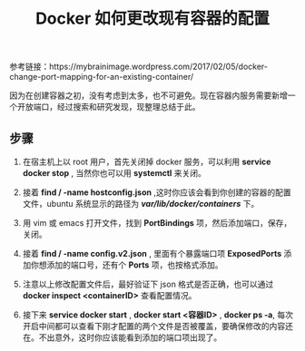 #+TITLE: Docker 如何更改现有容器的配置

参考链接：https://mybrainimage.wordpress.com/2017/02/05/docker-change-port-mapping-for-an-existing-container/

因为在创建容器之初，没有考虑到太多，也不可避免。现在容器内服务需要新增一个开放端口，经过搜索和研究发现，现整理总结于此。

** 步骤
1. 在宿主机上以 root 用户，首先关闭掉 docker 服务，可以利用 *service docker stop* , 当然你也可以用 *systemctl* 来关闭。

2. 接着 *find / -name hostconfig.json* ,这时你应该会看到你创建的容器的配置文件，ubuntu 系统显示的路径为 */var/lib/docker/containers/* 下。

3. 用 vim 或 emacs 打开文件，找到 *PortBindings* 项，然后添加端口，保存，关闭。

4. 接着 *find / -name config.v2.json* , 里面有个暴露端口项 *ExposedPorts* 添加你想添加的端口号，还有个 *Ports* 项，也按格式添加。

5. 注意以上修改配置文件后，最好验证下 json 格式是否正确，也可以通过 *docker inspect <containerID>* 查看配置情况。

6. 接下来 *service docker start* ,  *docker start <容器ID>* , *docker ps -a*, 每次开启中间都可以查看下刚才配置的两个文件是否被覆盖，要确保修改的内容还在。不出意外，这时你应该能看到添加的端口项出现了。

